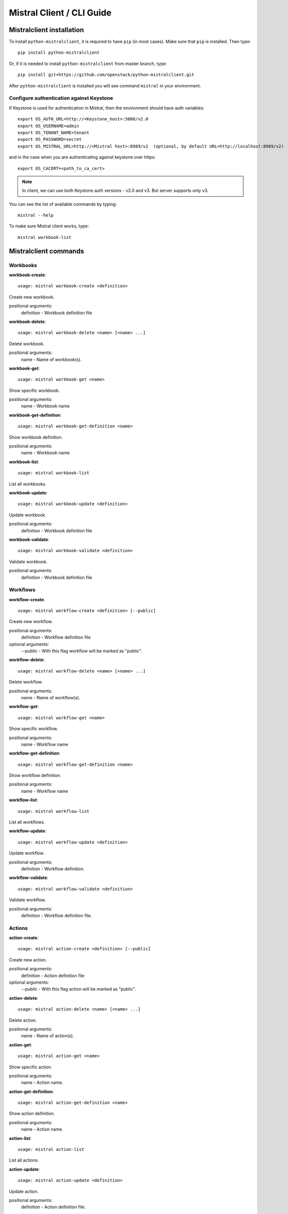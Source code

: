 Mistral Client / CLI Guide
==========================

Mistralclient installation
--------------------------

To install ``python-mistralclient``, it is required to have ``pip`` (in most cases). Make sure that ``pip`` is installed. Then type::

    pip install python-mistralclient

Or, if it is needed to install ``python-mistralclient`` from master branch, type::

    pip install git+https://github.com/openstack/python-mistralclient.git

After ``python-mistralclient`` is installed you will see command ``mistral`` in your environment.

Configure authentication against Keystone
^^^^^^^^^^^^^^^^^^^^^^^^^^^^^^^^^^^^^^^^^

If Keystone is used for authentication in Mistral, then the environment should have auth variables::

    export OS_AUTH_URL=http://<Keystone_host>:5000/v2.0
    export OS_USERNAME=admin
    export OS_TENANT_NAME=tenant
    export OS_PASSWORD=secret
    export OS_MISTRAL_URL=http://<Mistral host>:8989/v2  (optional, by default URL=http://localhost:8989/v2)

and in the case when you are authenticating against keystone over https::

    export OS_CACERT=<path_to_ca_cert>

.. note:: In client, we can use both Keystone auth versions - v2.0 and v3. But server supports only v3.

You can see the list of available commands by typing::

    mistral --help

To make sure Mistral client works, type::

    mistral workbook-list

Mistralclient commands
----------------------

Workbooks
^^^^^^^^^

**workbook-create**:
::

    usage: mistral workbook-create <definition>

Create new workbook.

positional arguments:
  definition - Workbook definition file

**workbook-delete**:
::

    usage: mistral workbook-delete <name> [<name> ...]

Delete workbook.

positional arguments:
  name - Name of workbook(s).

**workbook-get**:
::

    usage: mistral workbook-get <name>

Show specific workbook.

positional arguments:
  name - Workbook name

**workbook-get-definition**:
::

    usage: mistral workbook-get-definition <name>

Show workbook definition.

positional arguments:
  name - Workbook name

**workbook-list**:
::

    usage: mistral workbook-list

List all workbooks.

**workbook-update**:
::

    usage: mistral workbook-update <definition>

Update workbook.

positional arguments:
  definition - Workbook definition file

**workbook-validate**:
::

    usage: mistral workbook-validate <definition>

Validate workbook.

positional arguments:
  definition - Workbook definition file

Workflows
^^^^^^^^^

**workflow-create**:
::

    usage: mistral workflow-create <definition> [--public]

Create new workflow.

positional arguments:
  definition - Workflow definition file

optional arguments:
  --public - With this flag workflow will be marked as "public".

**workflow-delete**:
::

    usage: mistral workflow-delete <name> [<name> ...]

Delete workflow.

positional arguments:
  name - Name of workflow(s).

**workflow-get**:
::

    usage: mistral workflow-get <name>

Show specific workflow.

positional arguments:
  name - Workflow name

**workflow-get-definition**:
::

    usage: mistral workflow-get-definition <name>

Show workflow definition.

positional arguments:
  name - Workflow name

**workflow-list**:
::

    usage: mistral workflow-list

List all workflows.

**workflow-update**:
::

    usage: mistral workflow-update <definition>

Update workflow.

positional arguments:
  definition - Workflow definition.

**workflow-validate**:
::

    usage: mistral workflow-validate <definition>

Validate workflow.

positional arguments:
  definition - Workflow definition file.

Actions
^^^^^^^

**action-create**:
::

    usage: mistral action-create <definition> [--public]

Create new action.

positional arguments:
  definition - Action definition file

optional arguments:
  --public - With this flag action will be marked as "public".

**action-delete**:
::

    usage: mistral action-delete <name> [<name> ...]

Delete action.

positional arguments:
  name - Name of action(s).

**action-get**:
::

    usage: mistral action-get <name>

Show specific action.

positional arguments:
  name - Action name.

**action-get-definition**:
::

    usage: mistral action-get-definition <name>

Show action definition.

positional arguments:
  name - Action name.

**action-list**:
::

    usage: mistral action-list

List all actions.

**action-update**:
::

    usage: mistral action-update <definition>

Update action.

positional arguments:
  definition - Action definition file.

Workflow executions
^^^^^^^^^^^^^^^^^^^

**execution-create**:
::

    usage: mistral execution-create <workflow_name> [<workflow_input>] [<params>]

Create new execution.

positional arguments:
  workflow_name - Workflow name.
  workflow_input - Workflow input.
  params - Workflow additional parameters.

optional arguments:
  -d DESCRIPTION, --description DESCRIPTION
                        Execution description

**execution-delete**:
::

    usage: mistral execution-delete <id> [<id> ...]

Delete execution.

positional arguments:
  id - Id of execution identifier(s).

**execution-get**:
::

    usage: mistral execution-get <id>

Show specific execution.

positional arguments:
  id - Execution identifier

**execution-get-input**:
::

    usage: mistral execution-get-input <id>

Show execution input data.

positional arguments:
  id - Execution ID

**execution-get-output**:
::

    usage: mistral execution-get-output <id>

Show execution output data.

positional arguments:
  id - Execution ID

**execution-list**:
::

    usage: mistral execution-list

List all executions.

**execution-update**:
::

    usage: mistral execution-update (-s {RUNNING,PAUSED,SUCCESS,ERROR} | -d <DESCRIPTION>) <id>

Update execution.

positional arguments:
  id - Execution identifier

optional arguments:
  -s {RUNNING,PAUSED,SUCCESS,ERROR}, --state {RUNNING,PAUSED,SUCCESS,ERROR}
                        Execution state
  -d DESCRIPTION, --description DESCRIPTION
                        Execution description

Task executions
^^^^^^^^^^^^^^^

**task-get**:
::

    usage: mistral task-get <id>

Show specific task.

positional arguments:
  id - Task identifier

**task-get-published**:
::

    usage: mistral task-get-published <id>

Show task published variables.

positional arguments:
  id - Task ID

**task-get-result**:
::

    usage: mistral task-get-result <id>

Show task output data.

positional arguments:
  id - Task ID

**task-list**:
::

    usage: mistral task-list [<workflow_execution-id>]

List all tasks.

positional arguments:
  workflow_execution-id - Workflow execution ID associated with list of Tasks.

Action executions
^^^^^^^^^^^^^^^^^

**action-execution-get**:
::

    usage: mistral action-execution-get <id>

Show specific Action execution.

positional arguments:
  id - Action execution ID.

**action-execution-get-input**:
::

    usage: mistral action-execution-get-input <id>

Show Action execution input data.

positional arguments:
  id - Action execution ID.

**action-execution-get-output**:
::

    usage: mistral action-execution-get-output <id>

Show Action execution output data.

positional arguments:
  id - Action execution ID.

**action-execution-list**:
::

    usage: mistral action-execution-list [<task-execution-id>]

List all Action executions.

positional arguments:
  task-execution-id - Task execution ID.

**action-execution-update**:
::

    usage: mistral action-execution-update [--state {IDLE,RUNNING,SUCCESS,ERROR}] [--output <OUTPUT>] <id>

Update specific Action execution.

positional arguments:
  id - Action execution ID.

optional arguments:
  --state {IDLE,RUNNING,SUCCESS,ERROR}
                        Action execution state
  --output OUTPUT - Action execution output

**run-action**:
::

    usage: mistral run-action <name> [<input>] [-t <TARGET>]

Create new Action execution or just run specific action.

positional arguments:
  name - Action name to execute.
  input - Action input.

optional arguments:
  -s, --save-result - Save the result into DB.
  -t TARGET, --target TARGET
                        Action will be executed on <target> executor.

Cron-triggers
^^^^^^^^^^^^^

**cron-trigger-create**:
::

    usage: mistral cron-trigger-create [--params <PARAMS>] [--pattern <* * * * *>]
                                       [--first-time <YYYY-MM-DD HH:MM>]
                                       [--count <integer>]
                                       <name> <workflow_name> [<workflow_input>]

Create new trigger.

positional arguments:
  name - Cron trigger name.
  workflow_name - Workflow name.
  workflow_input - Workflow input.

optional arguments:
  --params PARAMS - Workflow params.
  --pattern <* * * * *>
                        Cron trigger pattern.
  --first-time <YYYY-MM-DD HH:MM>
                        Date and time of the first execution.
  --count <integer>     Number of wanted executions.

**cron-trigger-delete**:
::

    usage: mistral cron-trigger-delete <name> [<name> ...]

Delete trigger.

positional arguments:
  name - Name of cron trigger(s).

**cron-trigger-get**:
::

    usage: mistral cron-trigger-get <name>

Show specific cron trigger.

positional arguments:
  name - Cron trigger name.

**cron-trigger-list**:
::

    usage: mistral cron-trigger-list

List all cron triggers.

Environments
^^^^^^^^^^^^

**environment-create**:
::

    usage: mistral environment-create <file>

Create new environment.

positional arguments:
  file - Environment configuration file in JSON or YAML

**environment-delete**:
::

    usage: mistral environment-delete <name> [<name> ...]

Delete environment.

positional arguments:
  name - Name of environment(s).

**environment-get**:
::

    usage: mistral environment-get <name>

Show specific environment.

positional arguments:
  name - Environment name

**environment-list**:
::

    usage: mistral environment-list

List all environments.

**environment-update**:
::

    usage: mistral environment-update <file>

Update environment.

positional arguments:
  file - Environment configuration file in JSON or YAML
